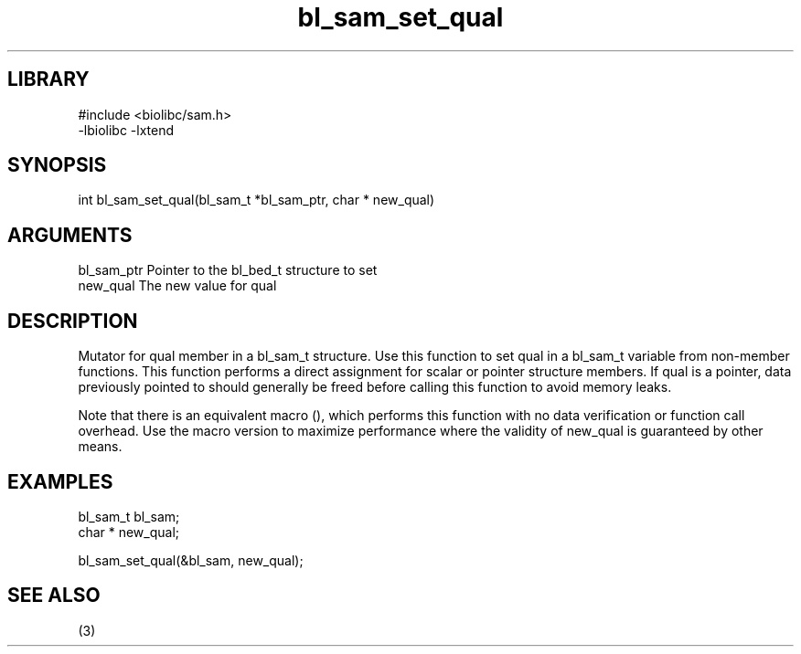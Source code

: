 \" Generated by c2man from bl_sam_set_qual.c
.TH bl_sam_set_qual 3

.SH LIBRARY
\" Indicate #includes, library name, -L and -l flags
.nf
.na
#include <biolibc/sam.h>
-lbiolibc -lxtend
.ad
.fi

\" Convention:
\" Underline anything that is typed verbatim - commands, etc.
.SH SYNOPSIS
.PP
.nf 
.na
int     bl_sam_set_qual(bl_sam_t *bl_sam_ptr, char * new_qual)
.ad
.fi

.SH ARGUMENTS
.nf
.na
bl_sam_ptr      Pointer to the bl_bed_t structure to set
new_qual        The new value for qual
.ad
.fi

.SH DESCRIPTION

Mutator for qual member in a bl_sam_t structure.
Use this function to set qual in a bl_sam_t variable
from non-member functions.  This function performs a direct
assignment for scalar or pointer structure members.  If
qual is a pointer, data previously pointed to should
generally be freed before calling this function to avoid memory
leaks.

Note that there is an equivalent macro (), which performs
this function with no data verification or function call overhead.
Use the macro version to maximize performance where the validity
of new_qual is guaranteed by other means.

.SH EXAMPLES
.nf
.na

bl_sam_t        bl_sam;
char *          new_qual;

bl_sam_set_qual(&bl_sam, new_qual);
.ad
.fi

.SH SEE ALSO

(3)

